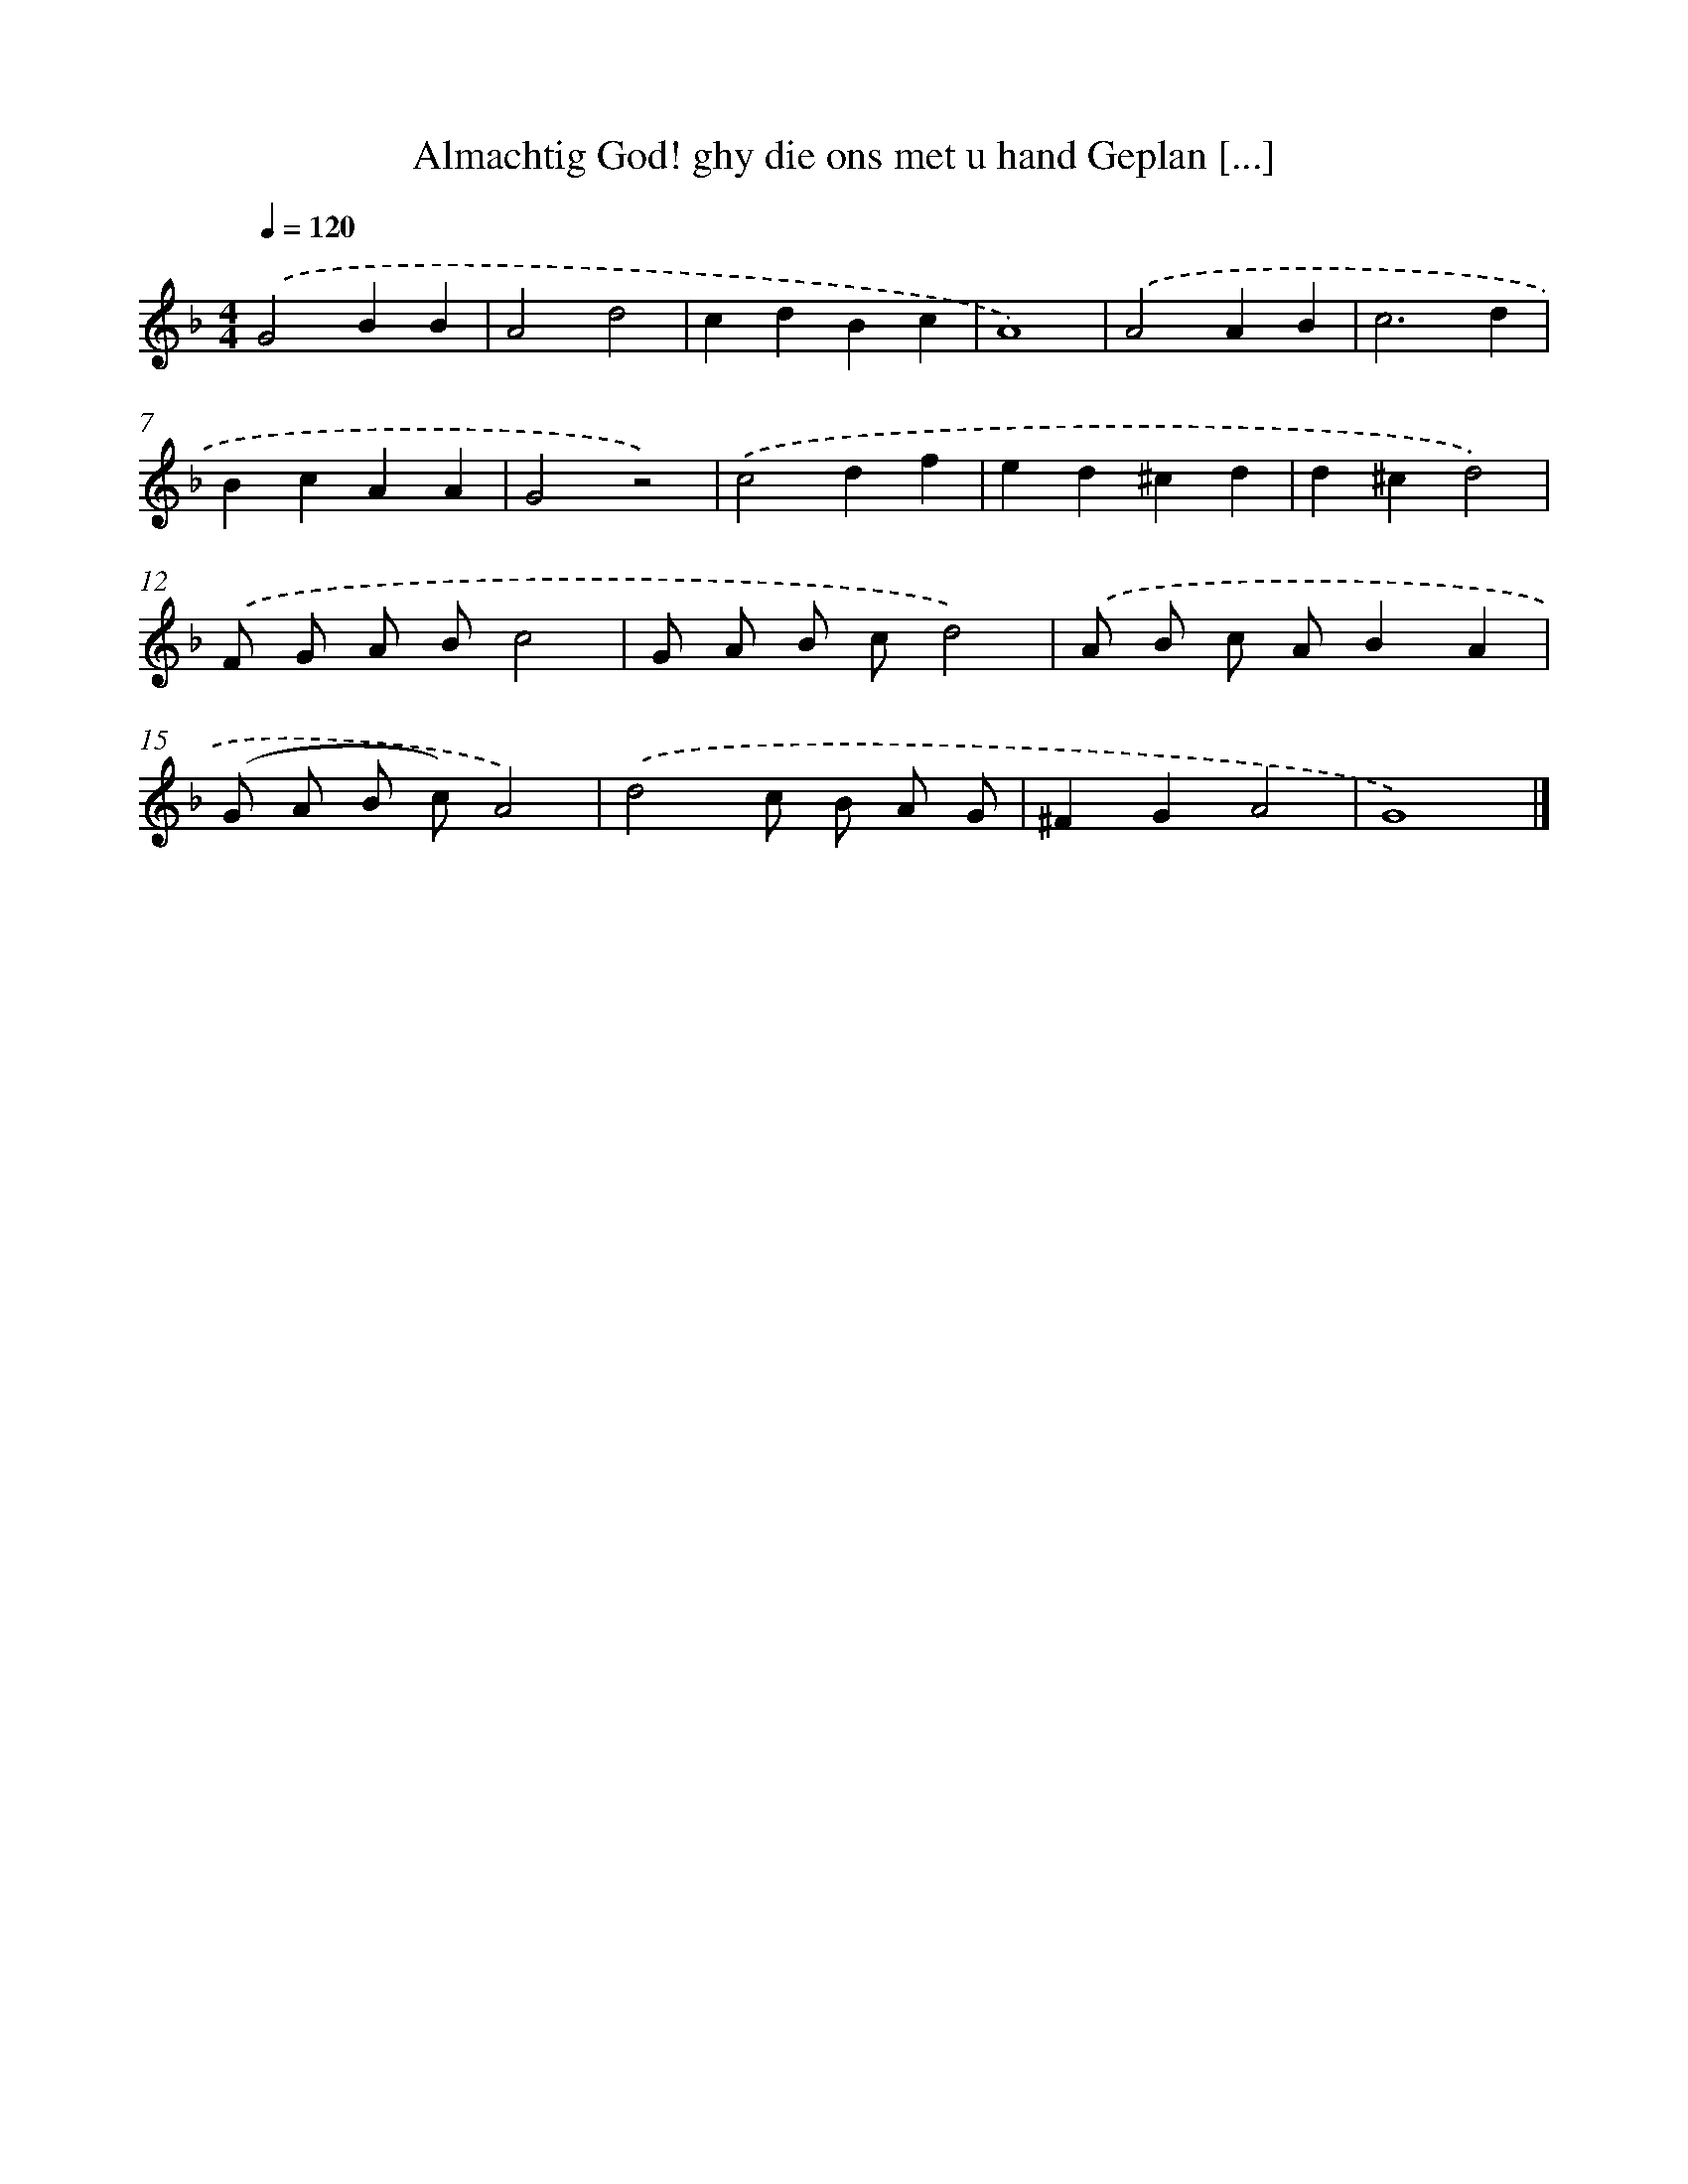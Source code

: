 X: 733
T: Almachtig God! ghy die ons met u hand Geplan [...]
%%abc-version 2.0
%%abcx-abcm2ps-target-version 5.9.1 (29 Sep 2008)
%%abc-creator hum2abc beta
%%abcx-conversion-date 2018/11/01 14:35:35
%%humdrum-veritas 81979999
%%humdrum-veritas-data 3864987164
%%continueall 1
%%barnumbers 0
L: 1/4
M: 4/4
Q: 1/4=120
K: F clef=treble
.('G2BB |
A2d2 |
cdBc |
A4) |
.('A2AB |
c3d |
BcAA |
G2z2) |
.('c2df |
ed^cd |
d^cd2) |
.('F/ G/ A/ B/c2 |
G/ A/ B/ c/d2) |
.('A/ B/ c/ A/BA |
(G/ A/ B/ c/)A2) |
.('d2c/ B/ A/ G/ |
^FGA2 |
G4) |]
